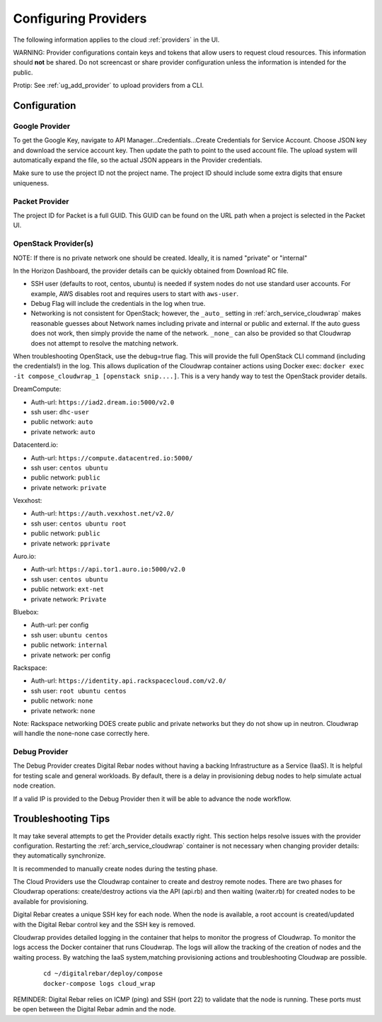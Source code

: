 .. index::
  pair: Providers; Configuration

.. _configure_providers:

Configuring Providers
=======================

The following information applies to the cloud :ref:`providers` in the UI.

WARNING: Provider configurations contain keys and tokens that allow users to request cloud resources.  This information should **not** be shared.  Do not screencast or share provider configuration unless the information is intended for the public.

Protip: See :ref:`ug_add_provider` to upload providers from a CLI.

Configuration
-------------

.. index::
  pair: Configuration; Google

Google Provider
~~~~~~~~~~~~~~~

To get the Google Key, navigate to API Manager...Credentials...Create Credentials for Service Account.  Choose JSON key and download the service account key.  Then update the path to point to the used account file.  The upload system will automatically expand the file, so the actual JSON appears in the Provider credentials.

Make sure to use the project ID not the project name.  The project ID should include some extra digits that ensure uniqueness.

Packet Provider
~~~~~~~~~~~~~~~

The project ID for Packet is a full GUID.  This GUID can be found on the URL path when a project is selected in the Packet UI.

.. index::
  pair: Configuration; OpenStack

OpenStack Provider(s)
~~~~~~~~~~~~~~~~~~~~~

NOTE: If there is no private network one should be created.  Ideally, it is named "private" or "internal"

In the Horizon Dashboard, the provider details can be quickly obtained from Download RC file.

* SSH user (defaults to root, centos, ubuntu) is needed if system nodes do not use standard user accounts.  For example, AWS disables root and requires users to start with ``aws-user``.
* Debug Flag will include the credentials in the log when true.
* Networking is not consistent for OpenStack; however, the ``_auto_`` setting in :ref:`arch_service_cloudwrap` makes reasonable guesses about Network names including private and internal or public and external.  If the auto guess does not work, then simply provide the name of the network.  ``_none_`` can also be provided so that Cloudwrap does not attempt to resolve the matching network.

When troubleshooting OpenStack, use the debug=true flag.  This will provide the full OpenStack CLI command (including the credentials!) in the log.  This allows duplication of the Cloudwrap container actions using Docker exec: ``docker exec -it compose_cloudwrap_1 [openstack snip....]``.  This is a very handy way to test the OpenStack provider details.

DreamCompute:

* Auth-url: ``https://iad2.dream.io:5000/v2.0``
* ssh user: ``dhc-user``
* public network: ``auto``
* private network: ``auto``

Datacenterd.io:

* Auth-url: ``https://compute.datacentred.io:5000/``
* ssh user: ``centos ubuntu``
* public network: ``public``
* private network: ``private``

Vexxhost:

* Auth-url: ``https://auth.vexxhost.net/v2.0/``
* ssh user: ``centos ubuntu root``
* public network: ``public``
* private network: ``pprivate``

Auro.io:

* Auth-url: ``https://api.tor1.auro.io:5000/v2.0``
* ssh user: ``centos ubuntu``
* public network: ``ext-net``
* private network: ``Private``

Bluebox:

* Auth-url: per config
* ssh user: ``ubuntu centos``
* public network: ``internal``
* private network: per config


Rackspace:

* Auth-url: ``https://identity.api.rackspacecloud.com/v2.0/``
* ssh user: ``root ubuntu centos``
* public network: ``none``
* private network: ``none``

Note: Rackspace networking DOES create public and private networks but they do not show up in neutron.  Cloudwrap will handle the none-none case correctly here.

.. index::
  pair: Debugging; Provider

Debug Provider
~~~~~~~~~~~~~~

The Debug Provider creates Digital Rebar nodes without having a backing Infrastructure as a Service (IaaS).  It is helpful for testing scale and general workloads.  By default, there is a delay in provisioning debug nodes to help simulate actual node creation.

If a valid IP is provided to the Debug Provider then it will be able to advance the node workflow.

.. index::
  pair: Troubleshooting; Provider

.. _troubleshoot_providers:

Troubleshooting Tips
--------------------

It may take several attempts to get the Provider details exactly right.  This section helps resolve issues with the provider configuration.  Restarting the :ref:`arch_service_cloudwrap` container is not necessary when changing provider details: they automatically synchronize.

It is recommended to manually create nodes during the testing phase.

The Cloud Providers use the Cloudwrap container to create and destroy remote nodes.  There are two phases for Cloudwrap operations: create/destroy actions via the API (api.rb) and then waiting (waiter.rb) for created nodes to be available for provisioning.

Digital Rebar creates a unique SSH key for each node.  When the node is available, a root account is created/updated with the Digital Rebar control key and the SSH key is removed.

Cloudwrap provides detailed logging in the container that helps to monitor the progress of Cloudwrap.  To monitor the logs access the Docker container that runs Cloudwrap.  The logs will allow the tracking of the creation of nodes and the waiting process.  By watching the IaaS system,matching provisioning actions and troubleshooting Cloudwap are possible.


  ::

    cd ~/digitalrebar/deploy/compose
    docker-compose logs cloud_wrap

REMINDER: Digital Rebar relies on ICMP (ping) and SSH (port 22) to validate that the node is running.  These ports must be open between the Digital Rebar admin and the node.
